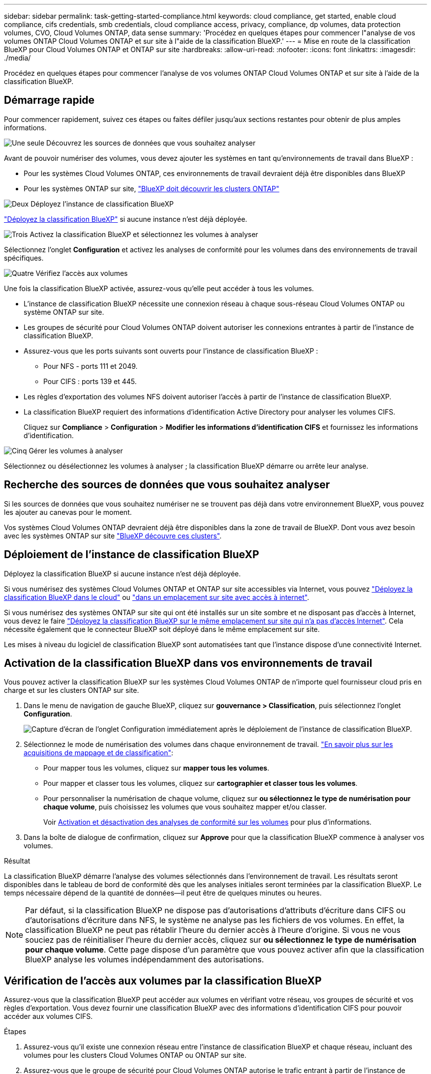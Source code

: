 ---
sidebar: sidebar 
permalink: task-getting-started-compliance.html 
keywords: cloud compliance, get started, enable cloud compliance, cifs credentials, smb credentials, cloud compliance access, privacy, compliance, dp volumes, data protection volumes, CVO, Cloud Volumes ONTAP, data sense 
summary: 'Procédez en quelques étapes pour commencer l"analyse de vos volumes ONTAP Cloud Volumes ONTAP et sur site à l"aide de la classification BlueXP.' 
---
= Mise en route de la classification BlueXP pour Cloud Volumes ONTAP et ONTAP sur site
:hardbreaks:
:allow-uri-read: 
:nofooter: 
:icons: font
:linkattrs: 
:imagesdir: ./media/


[role="lead"]
Procédez en quelques étapes pour commencer l'analyse de vos volumes ONTAP Cloud Volumes ONTAP et sur site à l'aide de la classification BlueXP.



== Démarrage rapide

Pour commencer rapidement, suivez ces étapes ou faites défiler jusqu'aux sections restantes pour obtenir de plus amples informations.

.image:https://raw.githubusercontent.com/NetAppDocs/common/main/media/number-1.png["Une seule"] Découvrez les sources de données que vous souhaitez analyser
[role="quick-margin-para"]
Avant de pouvoir numériser des volumes, vous devez ajouter les systèmes en tant qu'environnements de travail dans BlueXP :

[role="quick-margin-list"]
* Pour les systèmes Cloud Volumes ONTAP, ces environnements de travail devraient déjà être disponibles dans BlueXP
* Pour les systèmes ONTAP sur site, https://docs.netapp.com/us-en/cloud-manager-ontap-onprem/task-discovering-ontap.html["BlueXP doit découvrir les clusters ONTAP"^]


.image:https://raw.githubusercontent.com/NetAppDocs/common/main/media/number-2.png["Deux"] Déployez l'instance de classification BlueXP
[role="quick-margin-para"]
link:task-deploy-cloud-compliance.html["Déployez la classification BlueXP"^] si aucune instance n'est déjà déployée.

.image:https://raw.githubusercontent.com/NetAppDocs/common/main/media/number-3.png["Trois"] Activez la classification BlueXP et sélectionnez les volumes à analyser
[role="quick-margin-para"]
Sélectionnez l'onglet *Configuration* et activez les analyses de conformité pour les volumes dans des environnements de travail spécifiques.

.image:https://raw.githubusercontent.com/NetAppDocs/common/main/media/number-4.png["Quatre"] Vérifiez l'accès aux volumes
[role="quick-margin-para"]
Une fois la classification BlueXP activée, assurez-vous qu'elle peut accéder à tous les volumes.

[role="quick-margin-list"]
* L'instance de classification BlueXP nécessite une connexion réseau à chaque sous-réseau Cloud Volumes ONTAP ou système ONTAP sur site.
* Les groupes de sécurité pour Cloud Volumes ONTAP doivent autoriser les connexions entrantes à partir de l'instance de classification BlueXP.
* Assurez-vous que les ports suivants sont ouverts pour l'instance de classification BlueXP :
+
** Pour NFS - ports 111 et 2049.
** Pour CIFS : ports 139 et 445.


* Les règles d'exportation des volumes NFS doivent autoriser l'accès à partir de l'instance de classification BlueXP.
* La classification BlueXP requiert des informations d'identification Active Directory pour analyser les volumes CIFS.
+
Cliquez sur *Compliance* > *Configuration* > *Modifier les informations d'identification CIFS* et fournissez les informations d'identification.



.image:https://raw.githubusercontent.com/NetAppDocs/common/main/media/number-5.png["Cinq"] Gérer les volumes à analyser
[role="quick-margin-para"]
Sélectionnez ou désélectionnez les volumes à analyser ; la classification BlueXP démarre ou arrête leur analyse.



== Recherche des sources de données que vous souhaitez analyser

Si les sources de données que vous souhaitez numériser ne se trouvent pas déjà dans votre environnement BlueXP, vous pouvez les ajouter au canevas pour le moment.

Vos systèmes Cloud Volumes ONTAP devraient déjà être disponibles dans la zone de travail de BlueXP. Dont vous avez besoin avec les systèmes ONTAP sur site https://docs.netapp.com/us-en/cloud-manager-ontap-onprem/task-discovering-ontap.html["BlueXP découvre ces clusters"^].



== Déploiement de l'instance de classification BlueXP

Déployez la classification BlueXP si aucune instance n'est déjà déployée.

Si vous numérisez des systèmes Cloud Volumes ONTAP et ONTAP sur site accessibles via Internet, vous pouvez link:task-deploy-cloud-compliance.html["Déployez la classification BlueXP dans le cloud"^] ou link:task-deploy-compliance-onprem.html["dans un emplacement sur site avec accès à internet"^].

Si vous numérisez des systèmes ONTAP sur site qui ont été installés sur un site sombre et ne disposant pas d'accès à Internet, vous devez le faire link:task-deploy-compliance-dark-site.html["Déployez la classification BlueXP sur le même emplacement sur site qui n'a pas d'accès Internet"^]. Cela nécessite également que le connecteur BlueXP soit déployé dans le même emplacement sur site.

Les mises à niveau du logiciel de classification BlueXP sont automatisées tant que l'instance dispose d'une connectivité Internet.



== Activation de la classification BlueXP dans vos environnements de travail

Vous pouvez activer la classification BlueXP sur les systèmes Cloud Volumes ONTAP de n'importe quel fournisseur cloud pris en charge et sur les clusters ONTAP sur site.

. Dans le menu de navigation de gauche BlueXP, cliquez sur *gouvernance > Classification*, puis sélectionnez l'onglet *Configuration*.
+
image:screenshot_cloud_compliance_we_scan_config.png["Capture d'écran de l'onglet Configuration immédiatement après le déploiement de l'instance de classification BlueXP."]

. Sélectionnez le mode de numérisation des volumes dans chaque environnement de travail. link:concept-cloud-compliance.html#whats-the-difference-between-mapping-and-classification-scans["En savoir plus sur les acquisitions de mappage et de classification"]:
+
** Pour mapper tous les volumes, cliquez sur *mapper tous les volumes*.
** Pour mapper et classer tous les volumes, cliquez sur *cartographier et classer tous les volumes*.
** Pour personnaliser la numérisation de chaque volume, cliquez sur *ou sélectionnez le type de numérisation pour chaque volume*, puis choisissez les volumes que vous souhaitez mapper et/ou classer.
+
Voir <<Activation et désactivation des analyses de conformité sur les volumes,Activation et désactivation des analyses de conformité sur les volumes>> pour plus d'informations.



. Dans la boîte de dialogue de confirmation, cliquez sur *Approve* pour que la classification BlueXP commence à analyser vos volumes.


.Résultat
La classification BlueXP démarre l'analyse des volumes sélectionnés dans l'environnement de travail. Les résultats seront disponibles dans le tableau de bord de conformité dès que les analyses initiales seront terminées par la classification BlueXP. Le temps nécessaire dépend de la quantité de données--il peut être de quelques minutes ou heures.


NOTE: Par défaut, si la classification BlueXP ne dispose pas d'autorisations d'attributs d'écriture dans CIFS ou d'autorisations d'écriture dans NFS, le système ne analyse pas les fichiers de vos volumes. En effet, la classification BlueXP ne peut pas rétablir l'heure du dernier accès à l'heure d'origine. Si vous ne vous souciez pas de réinitialiser l'heure du dernier accès, cliquez sur *ou sélectionnez le type de numérisation pour chaque volume*. Cette page dispose d'un paramètre que vous pouvez activer afin que la classification BlueXP analyse les volumes indépendamment des autorisations.



== Vérification de l'accès aux volumes par la classification BlueXP

Assurez-vous que la classification BlueXP peut accéder aux volumes en vérifiant votre réseau, vos groupes de sécurité et vos règles d'exportation. Vous devez fournir une classification BlueXP avec des informations d'identification CIFS pour pouvoir accéder aux volumes CIFS.

.Étapes
. Assurez-vous qu'il existe une connexion réseau entre l'instance de classification BlueXP et chaque réseau, incluant des volumes pour les clusters Cloud Volumes ONTAP ou ONTAP sur site.
. Assurez-vous que le groupe de sécurité pour Cloud Volumes ONTAP autorise le trafic entrant à partir de l'instance de classification BlueXP.
+
Vous pouvez soit ouvrir le groupe de sécurité pour le trafic à partir de l'adresse IP de l'instance de classification BlueXP, soit ouvrir le groupe de sécurité pour tout le trafic depuis l'intérieur du réseau virtuel.

. Assurez-vous que les ports suivants sont ouverts pour l'instance de classification BlueXP :
+
** Pour NFS - ports 111 et 2049.
** Pour CIFS : ports 139 et 445.


. Assurez-vous que les règles d'exportation du volume NFS incluent l'adresse IP de l'instance de classification BlueXP afin qu'elle puisse accéder aux données de chaque volume.
. Si vous utilisez CIFS, fournissez la classification BlueXP avec les informations d'identification Active Directory pour qu'il puisse analyser les volumes CIFS.
+
.. Dans le menu de navigation de gauche BlueXP, cliquez sur *gouvernance > Classification*, puis sélectionnez l'onglet *Configuration*.
+
image:screenshot_cifs_credentials_cvo.png["Capture d'écran de l'onglet conformité affichant le bouton Etat de la numérisation disponible dans le coin supérieur droit du volet contenu."]

.. Pour chaque environnement de travail, cliquez sur *Modifier les informations d'identification CIFS* et entrez le nom d'utilisateur et le mot de passe dont la classification BlueXP a besoin pour accéder aux volumes CIFS du système.
+
Les identifiants peuvent être en lecture seule, mais il est possible de fournir des identifiants d'administrateur pour que la classification BlueXP puisse lire toutes les données qui nécessitent des autorisations élevées. Les identifiants sont stockés sur l'instance de classification BlueXP.

+
Si vous souhaitez vous assurer que les « dernières heures d'accès » de vos fichiers restent inchangées par les analyses de classification BlueXP, nous recommandons à l'utilisateur de disposer des autorisations d'écriture d'attributs dans CIFS ou d'autorisations d'écriture dans NFS. Si possible, nous vous recommandons de faire en sorte que l'utilisateur configuré Active Directory fasse partie d'un groupe parent de l'organisation qui dispose des autorisations pour tous les fichiers.

+
Une fois les informations d'identification saisies, un message indiquant que tous les volumes CIFS ont été authentifiés avec succès s'affiche.

+
image:screenshot_cifs_status.gif["Capture d'écran affichant la page de configuration et un système Cloud Volumes ONTAP pour lequel les informations d'identification CIFS ont été fournies avec succès."]



. Sur la page _Configuration_, cliquez sur *View Details* pour vérifier l'état de chaque volume CIFS et NFS et corriger les erreurs éventuelles.
+
Par exemple, l'image suivante montre quatre volumes, dont l'un ne peut pas être scanné dans la classification BlueXP en raison de problèmes de connectivité réseau entre l'instance de classification BlueXP et le volume.

+
image:screenshot_compliance_volume_details.gif["Capture d'écran de la page Afficher les détails de la configuration d'analyse montrant quatre volumes, dont l'un n'est pas analysé en raison de la connectivité réseau entre la classification BlueXP et le volume."]





== Activation et désactivation des analyses de conformité sur les volumes

Vous pouvez démarrer ou arrêter des analyses de mappage uniquement, ou des analyses de mappage et de classification, dans un environnement de travail à tout moment à partir de la page Configuration. Vous pouvez également passer des acquisitions avec mappage uniquement à des acquisitions avec mappage et classification, et inversement. Nous vous recommandons de scanner tous les volumes.

Le commutateur en haut de la page pour *Scan en cas d'autorisations d'écriture d'attributs manquantes* est désactivé par défaut. Cela signifie que si la classification BlueXP ne dispose pas d'autorisations d'attributs d'écriture dans CIFS ou d'autorisations d'écriture dans NFS, le système ne analyse pas les fichiers car la classification BlueXP ne peut pas rétablir l'heure du dernier accès à l'horodatage d'origine. Si vous ne vous souciez pas de la réinitialisation de l'heure du dernier accès, activez le commutateur et tous les fichiers sont analysés, quelles que soient les autorisations. link:reference-collected-metadata.html#last-access-time-timestamp["En savoir plus >>"^].

image:screenshot_volume_compliance_selection.png["Capture d'écran de la page Configuration dans laquelle vous pouvez activer ou désactiver la numérisation de volumes individuels."]

[cols="45,45"]
|===
| À : | Procédez comme suit : 


| Activez les acquisitions avec mappage uniquement sur un volume | Dans la zone du volume, cliquez sur *Map* 


| Activer la numérisation complète sur un volume | Dans la zone de volume, cliquez sur *carte et classement* 


| Désactiver la numérisation sur un volume | Dans la zone du volume, cliquez sur *Off* 


|  |  


| Activez les analyses de mappage uniquement sur tous les volumes | Dans la zone d'en-tête, cliquez sur *carte* 


| Activez l'analyse complète sur tous les volumes | Dans la zone d'en-tête, cliquez sur *carte et classement* 


| Désactiver l'analyse de tous les volumes | Dans la zone d'en-tête, cliquez sur *Off* 
|===

NOTE: Les nouveaux volumes ajoutés à l'environnement de travail sont automatiquement analysés uniquement lorsque vous avez défini le paramètre *Map* ou *Map & Classify* dans la zone d'en-tête. Lorsque vous sélectionnez *personnalisé* ou *Désactivé* dans la zone de titre, vous devez activer le mappage et/ou la numérisation complète sur chaque nouveau volume que vous ajoutez à l'environnement de travail.



== Analyse des volumes de protection des données

Par défaut, les volumes de protection des données (DP) ne sont pas analysés, car ils ne sont pas exposés en externe et la classification BlueXP ne peut pas y accéder. Il s'agit des volumes de destination des opérations SnapMirror depuis un système ONTAP sur site ou à partir d'un système Cloud Volumes ONTAP.

Initialement, la liste de volumes identifie ces volumes comme _Type_ *DP* avec _Status_ *Not Scanning* et la _Requited action_ *Enable Access to DP volumes*.

image:screenshot_cloud_compliance_dp_volumes.png["Capture d'écran montrant le bouton Activer l'accès aux volumes DP que vous pouvez sélectionner pour analyser les volumes de protection des données."]

.Étapes
Pour analyser ces volumes de protection des données :

. Cliquez sur *Activer l'accès aux volumes DP* en haut de la page.
. Vérifiez le message de confirmation et cliquez à nouveau sur *Activer l'accès aux volumes DP*.
+
** Les volumes initialement créés en tant que volumes NFS dans le système ONTAP source sont activés.
** Pour les volumes initialement créés en tant que volumes CIFS dans le système ONTAP source, vous devez entrer des identifiants CIFS pour scanner ces volumes DP. Si vous avez déjà saisi des informations d'identification Active Directory pour que la classification BlueXP puisse analyser les volumes CIFS, vous pouvez utiliser ces informations d'identification ou spécifier un autre ensemble d'informations d'identification d'administration.
+
image:screenshot_compliance_dp_cifs_volumes.png["Capture d'écran des deux options d'activation des volumes de protection des données CIFS."]



. Activez chaque volume DP que vous souhaitez analyser <<Activation et désactivation des analyses de conformité sur les volumes,de la même façon que vous avez activé d'autres volumes>>.


.Résultat
Une fois activé, la classification BlueXP crée un partage NFS à partir de chaque volume DP activé pour l'analyse. Les règles d'exportation de partage autorisent uniquement l'accès à partir de l'instance de classification BlueXP.

*Remarque :* si vous ne aviez pas de volumes de protection des données CIFS lorsque vous avez activé l'accès initial aux volumes DP, puis en ajoutant d'autres, le bouton *Activer l'accès à CIFS DP* s'affiche en haut de la page Configuration. Cliquez sur ce bouton et ajoutez des identifiants CIFS pour permettre l'accès à ces volumes CIFS DP.


NOTE: Les identifiants Active Directory sont uniquement enregistrés dans la machine virtuelle de stockage du premier volume CIFS DP, de sorte que tous les volumes DP de ce SVM soient analysés. Les volumes résidant sur d'autres SVM ne seront pas enregistrés pour les identifiants Active Directory, de sorte que ces volumes DP ne seront pas analysés.
